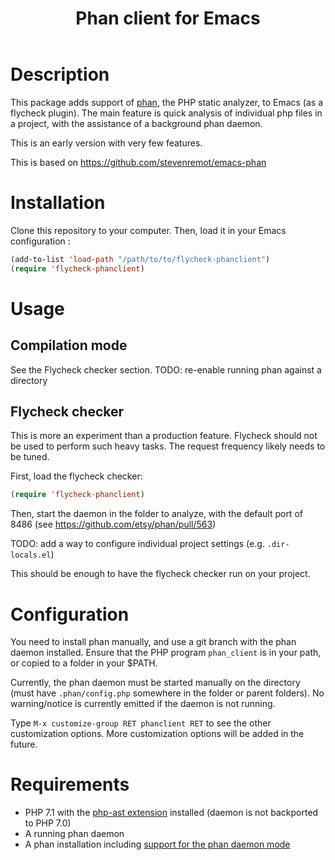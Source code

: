 #+TITLE: Phan client for Emacs

* Description

  This package adds support of [[https://github.com/etsy/phan][phan]], the PHP static analyzer, to Emacs (as a flycheck plugin).
  The main feature is quick analysis of individual php files in a project, with the assistance of a background phan daemon.

  This is an early version with very few features.

  This is based on https://github.com/stevenremot/emacs-phan

* Installation

  Clone this repository to your computer. Then, load it in your Emacs configuration :

  #+BEGIN_SRC emacs-lisp
    (add-to-list 'load-path "/path/to/to/flycheck-phanclient")
    (require 'flycheck-phanclient)
  #+END_SRC

* Usage

** Compilation mode

   See the Flycheck checker section.
   TODO: re-enable running phan against a directory

** Flycheck checker

   This is more an experiment than a production feature. 
   Flycheck should not be used to perform such heavy tasks.
   The request frequency likely needs to be tuned.

   First, load the flycheck checker:

   #+BEGIN_SRC emacs-lisp
     (require 'flycheck-phanclient)
   #+END_SRC
   
   Then, start the daemon in the folder to analyze, with the default port of 8486 (see https://github.com/etsy/phan/pull/563)

   TODO: add a way to configure individual project settings
   (e.g. ~.dir-locals.el~)

   This should be enough to have the flycheck checker run on your project.

* Configuration

   You need to install phan manually, and use a git branch with the phan daemon installed.
   Ensure that the PHP program ~phan_client~ is in your path, or copied to a folder in your $PATH.

   Currently, the phan daemon must be started manually on the directory
   (must have ~.phan/config.php~ somewhere in the folder or parent folders).
   No warning/notice is currently emitted if the daemon is not running.

   Type ~M-x customize-group RET phanclient RET~ to see the other customization options.
   More customization options will be added in the future.

* Requirements

  - PHP 7.1 with the [[https://github.com/nikic/php-ast][php-ast extension]] installed
    (daemon is not backported to PHP 7.0)
  - A running phan daemon
  - A phan installation including [[https://github.com/etsy/phan/pull/563][support for the phan daemon mode]]
